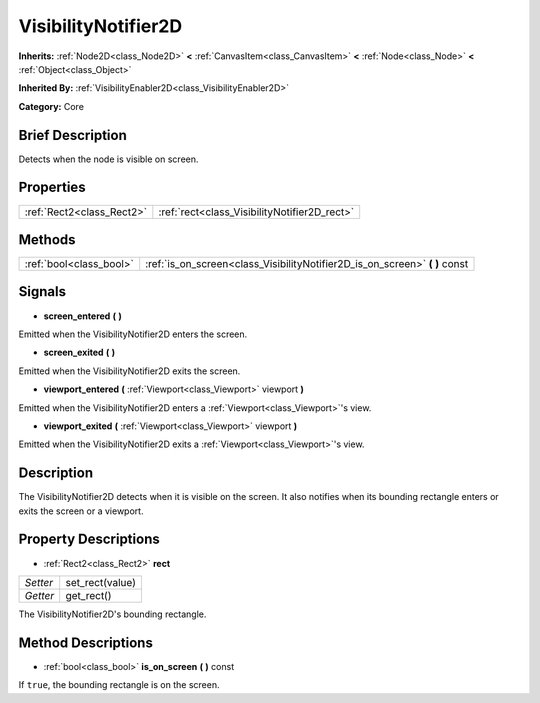 .. Generated automatically by doc/tools/makerst.py in Godot's source tree.
.. DO NOT EDIT THIS FILE, but the VisibilityNotifier2D.xml source instead.
.. The source is found in doc/classes or modules/<name>/doc_classes.

.. _class_VisibilityNotifier2D:

VisibilityNotifier2D
====================

**Inherits:** :ref:`Node2D<class_Node2D>` **<** :ref:`CanvasItem<class_CanvasItem>` **<** :ref:`Node<class_Node>` **<** :ref:`Object<class_Object>`

**Inherited By:** :ref:`VisibilityEnabler2D<class_VisibilityEnabler2D>`

**Category:** Core

Brief Description
-----------------

Detects when the node is visible on screen.

Properties
----------

+---------------------------+----------------------------------------------+
| :ref:`Rect2<class_Rect2>` | :ref:`rect<class_VisibilityNotifier2D_rect>` |
+---------------------------+----------------------------------------------+

Methods
-------

+--------------------------+--------------------------------------------------------------------------------+
| :ref:`bool<class_bool>`  | :ref:`is_on_screen<class_VisibilityNotifier2D_is_on_screen>` **(** **)** const |
+--------------------------+--------------------------------------------------------------------------------+

Signals
-------

.. _class_VisibilityNotifier2D_screen_entered:

- **screen_entered** **(** **)**

Emitted when the VisibilityNotifier2D enters the screen.

.. _class_VisibilityNotifier2D_screen_exited:

- **screen_exited** **(** **)**

Emitted when the VisibilityNotifier2D exits the screen.

.. _class_VisibilityNotifier2D_viewport_entered:

- **viewport_entered** **(** :ref:`Viewport<class_Viewport>` viewport **)**

Emitted when the VisibilityNotifier2D enters a :ref:`Viewport<class_Viewport>`'s view.

.. _class_VisibilityNotifier2D_viewport_exited:

- **viewport_exited** **(** :ref:`Viewport<class_Viewport>` viewport **)**

Emitted when the VisibilityNotifier2D exits a :ref:`Viewport<class_Viewport>`'s view.

Description
-----------

The VisibilityNotifier2D detects when it is visible on the screen. It also notifies when its bounding rectangle enters or exits the screen or a viewport.

Property Descriptions
---------------------

.. _class_VisibilityNotifier2D_rect:

- :ref:`Rect2<class_Rect2>` **rect**

+----------+-----------------+
| *Setter* | set_rect(value) |
+----------+-----------------+
| *Getter* | get_rect()      |
+----------+-----------------+

The VisibilityNotifier2D's bounding rectangle.

Method Descriptions
-------------------

.. _class_VisibilityNotifier2D_is_on_screen:

- :ref:`bool<class_bool>` **is_on_screen** **(** **)** const

If ``true``, the bounding rectangle is on the screen.

